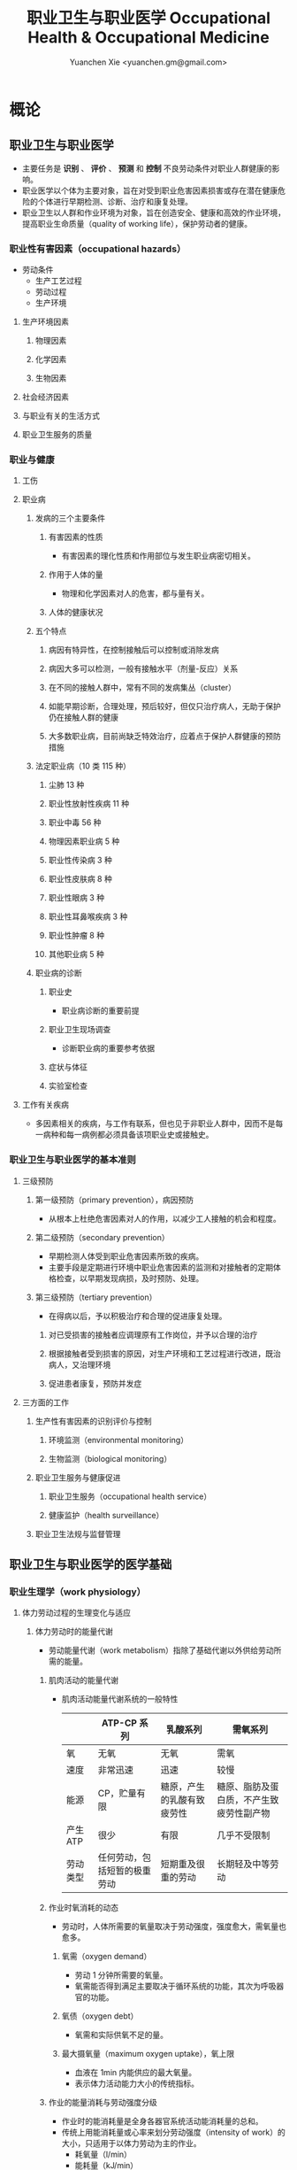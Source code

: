 #+TITLE: 职业卫生与职业医学 Occupational Health & Occupational Medicine
#+AUTHOR: Yuanchen Xie <yuanchen.gm@gmail.com>
#+STARTUP: content
#+STARTUP: indent
* 概论
** 职业卫生与职业医学
- 主要任务是 *识别* 、 *评价* 、 *预测* 和 *控制* 不良劳动条件对职业人群健康的影响。
- 职业医学以个体为主要对象，旨在对受到职业危害因素损害或存在潜在健康危险的个体进行早期检测、诊断、治疗和康复处理。
- 职业卫生以人群和作业环境为对象，旨在创造安全、健康和高效的作业环境，提高职业生命质量（quality of working life），保护劳动者的健康。
*** 职业性有害因素（occupational hazards）
- 劳动条件
  + 生产工艺过程
  + 劳动过程
  + 生产环境
**** 生产环境因素
***** 物理因素
***** 化学因素
***** 生物因素
**** 社会经济因素
**** 与职业有关的生活方式
**** 职业卫生服务的质量
*** 职业与健康
**** 工伤
**** 职业病
***** 发病的三个主要条件
****** 有害因素的性质
- 有害因素的理化性质和作用部位与发生职业病密切相关。
****** 作用于人体的量
- 物理和化学因素对人的危害，都与量有关。
****** 人体的健康状况
***** 五个特点
****** 病因有特异性，在控制接触后可以控制或消除发病
****** 病因大多可以检测，一般有接触水平（剂量-反应）关系
****** 在不同的接触人群中，常有不同的发病集丛（cluster）
****** 如能早期诊断，合理处理，预后较好，但仅只治疗病人，无助于保护仍在接触人群的健康
****** 大多数职业病，目前尚缺乏特效治疗，应着点于保护人群健康的预防措施
***** 法定职业病（10 类 115 种）
****** 尘肺 13 种
****** 职业性放射性疾病 11 种
****** 职业中毒 56 种
****** 物理因素职业病 5 种
****** 职业性传染病 3 种
****** 职业性皮肤病 8 种
****** 职业性眼病 3 种
****** 职业性耳鼻喉疾病 3 种
****** 职业性肿瘤 8 种
****** 其他职业病 5 种
***** 职业病的诊断
****** 职业史
- 职业病诊断的重要前提
****** 职业卫生现场调查
- 诊断职业病的重要参考依据
****** 症状与体征
****** 实验室检查
**** 工作有关疾病
- 多因素相关的疾病，与工作有联系，但也见于非职业人群中，因而不是每一病种和每一病例都必须具备该项职业史或接触史。
*** 职业卫生与职业医学的基本准则
**** 三级预防
***** 第一级预防（primary prevention），病因预防
- 从根本上杜绝危害因素对人的作用，以减少工人接触的机会和程度。
***** 第二级预防（secondary prevention）
- 早期检测人体受到职业危害因素所致的疾病。
- 主要手段是定期进行环境中职业危害因素的监测和对接触者的定期体格检查，以早期发现病损，及时预防、处理。
***** 第三级预防（tertiary prevention）
- 在得病以后，予以积极治疗和合理的促进康复处理。
****** 对已受损害的接触者应调理原有工作岗位，并予以合理的治疗
****** 根据接触者受到损害的原因，对生产环境和工艺过程进行改进，既治病人，又治理环境
****** 促进患者康复，预防并发症
**** 三方面的工作
***** 生产性有害因素的识别评价与控制
****** 环境监测（environmental monitoring）
****** 生物监测（biological monitoring）
***** 职业卫生服务与健康促进
****** 职业卫生服务（occupational health service）
****** 健康监护（health surveillance）
***** 职业卫生法规与监督管理
** 职业卫生与职业医学的医学基础
*** 职业生理学（work physiology）
**** 体力劳动过程的生理变化与适应
***** 体力劳动时的能量代谢
- 劳动能量代谢（work metabolism）指除了基础代谢以外供给劳动所需的能量。
****** 肌肉活动的能量代谢
- 肌肉活动能量代谢系统的一般特性
  |          | ATP-CP 系列                  | 乳酸系列                   | 需氧系列                                 |
  |----------+------------------------------+----------------------------+------------------------------------------|
  | 氧       | 无氧                         | 无氧                       | 需氧                                     |
  | 速度     | 非常迅速                     | 迅速                       | 较慢                                     |
  | 能源     | CP，贮量有限                 | 糖原，产生的乳酸有致疲劳性 | 糖原、脂肪及蛋白质，不产生致疲劳性副产物 |
  | 产生 ATP | 很少                         | 有限                       | 几乎不受限制                             |
  | 劳动类型 | 任何劳动，包括短暂的极重劳动 | 短期重及很重的劳动         | 长期轻及中等劳动                         |
****** 作业时氧消耗的动态
- 劳动时，人体所需要的氧量取决于劳动强度，强度愈大，需氧量也愈多。
******* 氧需（oxygen demand）
- 劳动 1 分钟所需要的氧量。
- 氧需能否得到满足主要取决于循环系统的功能，其次为呼吸器官的功能。
******* 氧债（oxygen debt）
- 氧需和实际供氧不足的量。
******* 最大摄氧量（maximum oxygen uptake），氧上限
- 血液在 1min 内能供应的最大氧量。
- 表示体力活动能力大小的传统指标。
****** 作业的能量消耗与劳动强度分级
- 作业时的能消耗量是全身各器官系统活动能消耗量的总和。
- 传统上用能消耗量或心率来划分劳动强度（intensity of work）的大小，只适用于以体力劳动为主的作业。
  - 耗氧量（l/min）
  - 能耗量（kJ/min）
  - 心率（beats/min）
  - 直肠温度（℃）
  - 排汗率（ml/h）
******* 中等强度作业
- 氧需不超过氧上限，即在稳定状态下进行的作业。
******* 大强度作业
- 氧需超过了氧上限，即在氧债大量蓄积的条件下进行的作业。
******* 极大强度作业
- 完全在无氧条件下进行的作业，此时的氧债几乎等于氧需。
***** 体力劳动时机体的调节与适应
- 劳动过程中，机体通过神经-体液的调节来实现能量供应和各器官系统之间的协调，以适应生产劳动的需要。
****** 神经系统
- 主观能动性（subjective activity）
- 共济联系（coordination）
- 动力定型（dynamic stereotype）虽是可变的，但要破坏已建立起来的定型，特别是要用新的操作活动来代替已建立的动力定型时，
  对皮层细胞是一种很大的负担。
  - 大强度作业能降低皮层的兴奋性并加深抑制过程；长期脱离某项作业，可使该项动力定型消退而致反应迟钝。
****** 心血管系统
******* 心率
******* 血压
******* 血液再分配
******* 血液成分
****** 呼吸系统
****** 排泄系统
******* 肾脏
******* 汗腺
****** 体温
**** 脑力劳动过程的生理变化与适应
***** 脑力劳动的内容与生理特点
- 脑组织对缺氧、缺血非常敏感，但总摄氧量增高却并不能使脑力劳动效率提高。
***** 脑力劳动的职业卫生要求
**** 劳动负荷的评价
- 目的并不是消除负荷，而是把它维持在一个适宜的水平，也称可接受水平（acceptable level）或者负荷的安全限值。
***** 劳动和作业类型的划分
****** 劳动类型
- 所有要求生产力的活动可归纳为能量性劳动，要求处理信息的劳动则为信息性劳动。
- 这两类劳动之间并不存在明确的界限。
| 劳动形式               | 肌力式劳动                   | 感觉运动式劳动   | 反应式劳动                   | 综合式劳动                               | 创造式劳动                   |
| 劳动任务的特点         | 付出体力，机械作功意义       | 手和臂精确地活动 | 吸收和加工信息，有时做出反应 | 吸收和加工信息，转换为另种信息并交付出去 | 产生信息并在一定时候交付出去 |
| 劳动任务累及的主要器官 | 肌肉、肌腱、骨骼、循环、呼吸 | 肌肉、肌腱、器官 | 感官（肌肉）                 | 感官、脑力                               | 脑力                         |
| 举例                   | 搬运、铲砂子                 | 流水线装配、驾驶 | 警卫、监控                   | 编程序、语言翻译                         | 发明、解决问题               |
****** 作业类型
******* 静力作业（static work），静态作业
- 依靠肌肉等长性收缩（isometric contraction）来维持体位，使躯体和四肢关节保持不动所进行的作业。
- 能够维持的时间取决于肌肉收缩力占最大随意收缩力的百分比。
- 能量消耗水平不高，但却很容易疲劳。
******* 动力作业（dynamic work），动态作业
- 在保持肌张力不变——等张性收缩（isotonic contraction）的情况下，经肌肉交替收缩和舒张，使关节活动来进行的作业。
******** 重动力作业
******** 反复性作业
******** 高抬举作业
***** 劳动负荷评价
****** 基本概念
******* 劳动系统（work system）
******* 负荷与应激（stress and strain）
******* 人的特性（human characteristics）
******* 适宜水平
****** 方法与指标
******* 客观方法
******** 体力劳动
******** 脑力劳动
******* 主观方法
******** 体力劳动
******** 脑力劳动
******* 观察方法
- 介于客观和主观方法之间的是观察方法（observation method），既不像客观方法那样需仪器检测、花费高，也不像主观方法那样带有主观性、效率低。
***** 作业能力（work capacity）
- 劳动者在从事某项劳动的过程中，完成该项工作的能力。
- 主要内容是如何尽可能地在较长时间内维持较高的作业能力又不致损害劳动者的健康。
****** 劳动过程中作业能力的变化
******* 体力劳动作业能力的动态变化
******** 工作入门期（introduction period）
******** 稳定期（steady period）
******** 疲劳期（fatigue period）
******** 终末激发期（terminal motivation）
******* 脑力劳动作业能力的变动
- 存在着极大的个体差异。
****** 作业能力的主要影响因素及其改善措施
******* 社会因素和心理因素
******** 社会因素
******** 心理因素
******* 个体因素
******* 环境因素
******* 工作条件和性质
******** 生产设备和工具
******** 劳动强度和劳动时间
- 体力劳动能消耗量的最高水平以不超过劳动者最大能耗量的 1/3 为宜。
******** 劳动组织与劳动制度
******* 疲劳和休息
******** 疲劳（fatigue）
- 目前认为是体力和脑力功效（functional efficiency）暂时的减弱，取决于工作负荷的强度和持续时间，经适当休息又可恢复。
******** 休息
- 一般指工间休息（break）。
- 时间短次数多的休息既可降低应激程度，预防疲劳发生，又可提高作业能力，工效学设计体力和脑力劳动的作息制度均应遵循这样一个总的原则。
******* 锻炼和练习
******** 锻炼（training）
- 是通过反复使用而改善劳动者先天固有的能力。
******** 练习（exercise）
- 是通过重复来改善那些后天学得的技能。
*** 职业心理学（work psychology）
- 是研究职业群体中人与人、人与群体之间的心理互动关系。
**** 与职业有关的心理因素
***** 作业方式
****** 单调作业（monotonous work）
- 操作活动较为简单、刻板，并需不断地重复。
- 信息量极其有限的自动化或半自动化生产控制台。
****** 夜班作业（night work）
- 是轮班劳动（shift work）中对劳动者身心影响最大的作业。
***** 职业接触
****** 物理因素接触
******* 噪声
******* 高温
****** 生产性毒物接触
****** 生产性粉尘接触
***** 脑力作业
**** 职业紧张（occupational stress）
- 是指在某种职业条件下，客观需求与个人适应能力之间的失衡所带来的生理与心理压力；
  是个体对内外因素（或需求）刺激的一种反应，当需求和反应失衡时，就会产生明显可感觉到的后果（如功能变化）。
***** 职业紧张模式
***** 劳动过程中的紧张源
****** 个体特征
****** 应对能力
****** 职业因素
***** 职业紧张反应的表现
***** 职业紧张的控制和干预
**** 心身疾病（psychosomatic diseases），心理生理障碍（psychosomatic disorders）
***** 支气管哮喘
***** 消化性溃疡
***** 原发性高血压
***** 癌症
***** 甲状腺功能亢进
*** 职业病理学
*** 人类工效学（ergonomics）
** 职业卫生与职业医学的研究方法
*** 职业流行病学（occupational epidemiology）
*** 职业毒理学（occupational toxicology）
*** 职业工效学
- 以人为中心，研究人、机器和设备环境之间的相互关系，旨在实现人在工作中的健康、安全、舒适，同时提高工作效率。
**** 工作过程的生物力学（biomechanics）
**** 人体测量学（anthropometry）及其应用
***** 人体测量内容
****** 静态测量，静态人体尺寸测量（static measurement of dimensions）
****** 动态测量，动态人体尺寸测量（dynamic measurement of dimensions），功能人体尺寸测量（functional measurement of dimensions）
***** 人体测量方法
***** 测量仪器
***** 人体尺寸的应用
****** 适合于 90%的人
- 适合第 5 百分位数至第 95 百分位数的人。
****** 单限值设计
****** 一般设计
- 以第 50 百分位数的值作为设计依据。
***** 影响因素
**** 机器和工作环境
***** 机器和工具
- 生产劳动过程中，人和机器组成一个统一的整体，共同完成生产任务，称作人机系统（man-machine system）。
****** 显示器
****** 控制器
****** 工具
***** 工作环境
**** 劳动组织
***** 减少负重及用力
***** 改善人机界面
***** 人员的选择与培训
***** 轮班工作
***** 工间休息
***** 其他
* 职业性有害因素与健康损害
** 生产性毒物与职业中毒
*** 概述
- 生产性毒物（industrial toxicant），生产过程中产生的，存在于工作环境中空气中的毒物。
- 职业中毒（occupational poisoning），劳动者在生产劳动过程中由于接触生产性毒物而引起的中毒。
**** 生产性毒物的来源与存在形态
***** 固态
***** 液态
***** 气态
****** 蒸气
***** 气溶胶（aerosol）
****** 雾
- 液体微滴。
****** 烟
- 直径小于 0.1μm 的固体微粒。
****** 粉尘
- 直径为 0.1~10μm 的固体微粒。
**** 生产性毒物的接触机会
**** 生产性毒物进入人体的机会
***** 呼吸道
- 直接进入大循环并分布于全身，故其毒作用发生较快。
  + 主要与毒物在空气中的浓度或分压有关。
  + 与毒物的分子量及其血/气分配系数（blood/air partition coefficient）有关。
***** 皮肤
- 经皮易吸收的毒物往往是脂、水两溶性物质。
***** 消化道
**** 毒物的体内过程
***** 分布
- 取决于其进入细胞的能力及与组织的结合力。
***** 生物转化
- 氧化、还原、水解和结合（或合成）四类反应。
***** 排出
***** 蓄积（accumulation）
- 进入机体的毒物或其代谢产物在接触间隔期内，不能完全排出而逐渐在体内积累的现象。
- 蓄积作用是引起慢性中毒的物质基础。
**** 影响毒物对机体毒作用的因素
***** 毒物的化学结构
***** 剂量、浓度和接触时间
- 不论毒物的毒性大小如何，都必须在体内达到一定量才会引起中毒。
***** 联合作用
- 独立、相加、协同和拮抗作用。
***** 个体易感性
**** 职业中毒的临床
***** 临床类型
****** 急性中毒（acute poisoning）
- 毒物一次或短时间内大量进入人体而引起的中毒。
****** 慢性中毒（chronic poisoning）
- 毒物少量长期进入人体而引起的中毒。
****** 亚急性中毒（subacute poisoning）
****** 迟发性中毒（delayed poisoning）
- 脱离接触毒物一定时间后，才呈现中毒临床病变。
***** 临床表现
****** 神经系统
****** 呼吸系统
- 毒物进入机体的主要途径，最容易遭受气体毒物的损害。
****** 血液系统
****** 消化系统
****** 泌尿系统
- 毒物最主要的排泄器官，也是许多化学物质的贮存器官之一。
****** 循环系统
****** 生殖系统
****** 皮肤
****** 其他
***** 职业中毒的诊断
***** 急救和治疗原则
****** 急性职业中毒
******* 现场急救
- 立即使患者脱离中毒环境，将其移至上风向或空气新鲜的场所，注意保持呼吸道通畅。
******* 阻止毒物继续吸收
******* 解毒和排毒
******* 对症治疗
****** 慢性职业中毒
**** 生产性毒物危害的控制原则
***** 根除毒物
***** 降低毒物浓度
****** 技术革新
****** 通风排毒
***** 工艺、建筑布局
***** 个体防护
***** 职业卫生服务
***** 安全卫生管理
*** 金属与类金属
**** 铅（lead, Pb）
***** 理化特性
- 灰白色重金属。加热有大量铅蒸气逸出，在空气中氧化成氧化亚铅，并凝集为铅烟。
***** 接触机会
****** 铅矿开采及冶炼
****** 熔铅作业
****** 铅化合物
***** 毒理
- 呼吸道是主要吸入途径，其次是消化道。
- 四乙基铅可通过皮肤和黏膜吸收。
- 进入血液的铅 90%与红细胞结合，其余在血浆中。
- 铅抑制δ-氨基-γ-酮戊酸脱水酶（ALAD）和血红素合成酶。
***** 临床表现
****** 神经系统
- 周围神经病
****** 消化系统
- 腹绞痛
****** 血液及造血系统
- 低色素正常细胞型贫血
****** 其他
- 铅线（Burton's blue line），齿龈与牙齿交界边缘上可出现由硫化铅颗粒沉淀形成的暗蓝色线。
***** 诊断
- 《职业性慢性铅中毒诊断标准》（GBZ37-2002）
***** 处理原则
- 驱铅疗法，首选依地酸二钠钙（CaNa_2-EDTA）。
***** 预防
****** 降低铅浓度
- 车间空气中铅的最高容许浓度为：铅烟 0.03mg/m^3；铅尘 0.05mg/m^3。
****** 加强个人防护和卫生操作制度
**** 汞（mercury, Hg），水银
***** 理化特性
- 常温下即能蒸发，流散或溅落后即形成小汞珠，增加蒸发表面积并成为作业场所的二次污染源。
***** 接触机会
***** 毒理
- 汞蒸气具有脂溶性。
- 最初集中在肝，随后转移至肾脏。在体内可诱发生成金属硫蛋白（metallothionein）。
  汞可通过血脑屏障进入脑组织，也易通过胎盘进入胎儿体内。
- 主要经肾脏随尿排出。
- Hg^2+与蛋白质的巯基（-SH）具有特殊亲和力。
***** 临床表现
****** 急性中毒
****** 慢性中毒
******* 易兴奋症
- 慢性汞中毒特有的精神症状和性格改变。
******* 震颤
- 特点为意向性。
  开始于动作时，在动作过程中加重，动作完成后停止。被别人注意、紧张或愈加以控制时，震颤程度常更明显加重。
******* 口腔炎
***** 诊断
- 《职业性汞中毒诊断标准》（GBZ89-2002）
***** 处理原则
- 驱汞治疗主要应用巯基络合剂，常用二巯基丙磺酸钠（Na-DMPS）和二巯基丁二酸钠。
- 口服汞盐患者不应洗胃，需尽快服蛋清、牛奶或豆浆等，以使汞与蛋白质结合，保护被腐蚀的胃壁。
***** 预防
****** 改革工艺及生产设备
****** 加强个人防护
****** 职业禁忌证
**** 砷（arsenic, As）
***** 理化特性
***** 接触机会
- 蒸气逸散在空气中，形成氧化砷。
- 氢和砷同时存在的条件下，可产生砷化氢。
***** 毒理
- 职业性中毒主要由呼吸道吸入所致。
- 砷化合物主要与血红蛋白结合，随血液分布到全身各组织和器官。
- 五价砷和砷化氢在体内转变为三价砷。
- 砷可通过胎盘屏障。
- 砷是亲硫元素，三价砷极易与巯基（-SH）结合，甲基化三价砷毒性最强，这是砷中毒重要毒性机制。
- 砷的甲基化是增毒过程。
- 砷化氢是强烈溶血性毒物。
***** 临床表现
****** 急性中毒
- 砷化氢急性中毒，急性溶血，腹痛、黄疸和少尿三联征是典型表现。
****** 慢性中毒                                             :职业性肿瘤:
- 皮肤黏膜病变和多发性神经炎。
- 砷是确认的人类致癌物。
***** 诊断
***** 处理原则
****** 急性中毒
- 首选二巯基丙磺酸钠。
- 二巯基丙醇对砷化氢中毒无效。
****** 慢性中毒
***** 预防
**** 镉（cadmium, Cd）
***** 理化性质
- 微带蓝色的银白色金属，易溶于硝酸。
***** 接触机会
- 镉及其化合物主要用于电镀。
***** 毒理
- 血浆中的镉主要与血浆蛋白结合。
- 主要蓄积于肾脏和肝脏。
- 急性吸入毒性比经口摄入毒性大数十倍。
***** 临床表现
****** 急性中毒
****** 慢性中毒
- 低浓度长期接触最常见的是肾损害。可发展成 Fanconi 综合征。
- 因饮食而致镉摄入量增加后可致骨痛病，「痛痛病事件」。
***** 诊断
***** 处理原则
- 可用 EDTA 等络合剂治疗。
- 禁用二巯基丙醇。
***** 预防
**** 其他金属与类金属
***** 锰（manganese, Mn）
***** 铍（beryllium, Be）
***** 铬（chromium, Cr）
***** 镍（nickel, Ni）
***** 锌（zinc, Zn）
***** 铊（thallium, Tl）
***** 锡（stannum, Sn）
***** 锑（stibium, Sb）
***** 磷（phosphorus, P）
***** 硒（selenium, Se）
***** 硼（boron, B）
*** 刺激性气体（irritative gases）
**** 概述
***** 概念
- 刺激性气体是指对眼、呼吸道黏膜和皮肤具有刺激作用，引起机体以急性炎症、肺水肿为主要病理改变的一类气态物质。
- 此类气态物质多具有腐蚀性，常因发生跑、冒、滴、漏后污染作业环境。
***** 分类
***** 毒理
***** 毒作用表现
****** 急性刺激作用
****** 中毒性肺水肿（toxic pulmonary edema）
- 吸入高浓度刺激性气体后所引起的肺泡内及肺间质过量的体液潴留为特征的病理过程。
  最终可导致急性呼吸功能衰竭，是刺激性气体所致的最严重的危害和职业病常见的急症之一。
******* 发病机制
******** 肺泡壁通透性增加
******** 肺毛细血管壁通透性增加
******** 肺毛细血管渗出增加
******** 肺淋巴循环受阻
******* 临床过程四期
******** 刺激期
- 气管-支气管黏膜的急性炎症。
******** 潜伏期
- 自觉症状减轻或消失，病情相对稳定，但肺部的潜在病理变化仍在继续发展。
******** 肺水肿期
- 突然出现加重的呼吸困难，剧烈咳嗽、咳大量粉红色泡沫样痰。两肺满布湿性啰音。
******** 恢复期
****** 急性呼吸窘迫综合征（acute respiratory distress syndrome, ARDS）
- 刺激性气体心源性以外的各种肺内外致病因素所导致的急性、进行性呼吸窘迫、缺氧性呼吸衰竭。
******* 原发疾病症状
******* 潜伏期
******* 呼吸困难、呼吸频数加快，发绀
******* 呼吸窘迫加重，出现意识障碍
****** 慢性影响
***** 诊断
- GBZ73-2002
***** 防治原则
****** 预防与控制措施
- 杜绝意外事故发生应是预防工作的重点。
******* 操作预防与控制
******** 卫生技术措施
- 防止工艺流程的跑、冒、滴、漏。
******** 个人防护措施
- 选用有针对性的耐腐蚀防护用品。
******* 管理预防和控制
****** 处理原则
******* 现场处理
- 患者迅速移至通风良好的地方。
******* 治疗原则
******** 刺激性气道和肺部炎症
******** 中毒性肺水肿与 ARDS
********* 迅速纠正缺氧，合理氧疗
********* 降低肺毛细血管通透性，改善微循环
********* 保持呼吸道通畅，改善和维持通气功能
******** 积极预防与治疗并发症
******* 其他处理
**** 氯气（chlorine, Cl_2）
***** 理化特性
- 黄绿色、具有异臭和强烈刺激性的气体。
- 遇水可生成次氯酸和盐酸。
- 在高热条件下与一氧化碳作用，生成毒性更大的光气。
***** 接触机会
***** 毒理
- 低浓度（如 1.5~90mg/m^3）时仅侵犯眼和上呼吸道。
- 高浓度氯气（如 3000mg/m^3）还可引起迷走神经反射性心跳骤停或喉痉挛，出现电击样死亡。
***** 临床表现
****** 急性中毒
******* 刺激反应
- 一过性眼和上呼吸道黏膜刺激症状。
******* 轻度中毒
******* 中度中毒
******* 重度中毒
- ARDS
****** 慢性作用
***** 诊断
***** 处理原则
****** 治疗原则
****** 其他处理（GBZ65-2002）
***** 预防
**** 氮氧化物（nitrogen oxides, NO_x），硝烟
- 是氮和氧化合物的总称。
  + 氧化亚氮（N_2O），笑气
  + 氧化氮（NO）
  + 二氧化氮（NO_2）
  + 三氧化二氮（N_2O_3）
  + 四氧化二氮（N_2O_4）
  + 五氧化二氮（N_2O_5）
- 除 NO_2 外，其他氮氧化物均不稳定。
***** 接触机会
***** 毒理
- 主要取决于作业环境中 NO 和 NO_2 的存在。
  NO 不是刺激性气体，但极易氧化为 NO_2 而具有刺激作用。
- 氮氧化物较难溶于水，故对眼和上呼吸道黏膜刺激作用亦小，主要进入呼吸道深部。
***** 临床表现
****** 观察对象
****** 轻度中毒
****** 中度中毒
****** 重度中毒
- 具有下列临床表现之一者可诊断为重度中毒。
******* 肺水肿
******* 并发昏迷、窒息、急性呼吸窘迫综合征（ARDS）
****** 迟发性阻塞性毛细支气管炎
***** 诊断
- 诊断及分级标准依据 GBZ15-2002
***** 处理原则
****** 治疗原则
****** 其他处理
- GBZ15-2002
- 如需劳动能力鉴定，按 GBT16180 处理。
***** 预防
**** 氨（ammonia, NH_3）
***** 理化特性
***** 接触机会
***** 毒理
- 通过神经反射作用引起心跳和呼吸骤停。
***** 临床表现
***** 诊断原则及分级标准
- GBZ14-2002
***** 处理原则
***** 预防
**** 光气（phosgene, COCl_2），碳酰氯
**** 氟化氢（hydrogen ifluorde, HF）
*** 窒息性气体（asphyxiating gases）
**** 概述
***** 概念
- 指被机体吸入后，可使氧（oxygen, O_2）的供给、摄取、运输和利用发生障碍，使全身组织细胞得不到或不能利用氧，
  而导致组织细胞缺氧窒息的有害气体的总称。
***** 分类
****** 单纯窒息性气体
- 本身无毒，或毒性很低，或为惰性气体，但由于它们的高浓度存在对空气中氧产生取代、排挤作用，致使空气氧含量减少，
  肺泡气氧分压降低，动脉血氧分压和血红蛋白（Hb）氧饱和度下降，导致机体组织缺氧窒息的气体。
****** 化学窒息性气体
- 不妨碍氧进入肺部，但吸入后，可对血液或组织产生特殊化学作用，使血液对氧的运送、释放或组织利用氧的机制发生障碍，
  引起组织细胞缺氧窒息的气体。
******* 血液窒息性气体
- 阻止 Hb 与氧结合，或妨碍 Hb 向组织释放氧，影响血液对氧的运输功能，造成组织供氧障碍而窒息。
******* 细胞窒息性气体
- 抑制细胞内呼吸酶，使细胞对氧的摄取和利用机制障碍，生物氧化不能进行，发生所谓的细胞「内窒息」。
***** 毒理
****** 毒作用机制
****** 毒作用特点
- 脑对缺氧极为敏感。
***** 临床表现
***** 治疗
***** 预防原则
**** 一氧化碳（carbon monoxide, CO），煤气
***** 理化性质
***** 接触机会
- 急性一氧化碳中毒（acute carbon monoxide poisoning, ACMP），煤气中毒，我国最常见、发病和死亡人数最多的急性职业中毒，
  也是常见的生活性中毒之一。
***** 毒理
****** 吸收与排泄
****** 毒性
- CO 可透过胎盘屏障对胎儿产生毒性。
****** 毒作用机理
- CO 经呼吸道吸收迅速，形成 HbCO。
- CO 与 Hb 的亲和力比 O_2 大 300 倍；HbCO 不仅无携氧功能，还影响 HbO_2 的解离，阻碍氧的释放，导致组织缺氧。
  CO 与 Hb 的结合具有可逆性，高压氧疗可加速 HbCO 解离。
****** 毒作用影响因素
***** 病理改变
***** 临床表现
****** 急性中毒
******* 轻度中毒
- 脑缺氧反应。
******* 中度中毒
- 面色潮红、口唇、指甲、皮肤黏膜呈樱桃红色。
******* 重度中毒
- 深度昏迷或去大脑皮层状态。
******* 其他系统损害
****** 急性一氧化碳中毒迟发脑病
****** 后遗症
****** 慢性影响
***** 实验室检查
***** 诊断
- GBZ23-2002
***** 处理原则
****** 急性一氧化碳中毒
- 尽早给予高压氧治疗。
****** 迟发脑病的治疗
- 目前尚无特效药物。
***** 预防措施
**** 硫化氢（hydrogen sulfide, H_2S）
***** 理化特性
- 强烈腐败臭鸡蛋样气味的气体。
***** 接触机会
***** 毒理
****** 吸收与排泄
- 入血后可与 Hb 结合为硫血红蛋白，一部分以游离的 H_2S 形式经肺排出，一部分被氧化为无毒的硫酸盐和硫代硫酸盐，随尿排出，无蓄积作用。
****** 毒性
- H_2S 为剧毒气体，900mg/m^3 以上，可直接抑制呼吸中枢，发生呼吸和心跳骤停，以致「电击型」死亡。
****** 毒作用机制
- 可抑制细胞呼吸酶的活性。
  造成组织细胞缺氧，导致「内窒息」。
***** 临床表现
***** 诊断
- GBZ31-2002
***** 处理原则
- 尚无特效解毒剂。
***** 预防措施
**** 氰化氢（hydrogen cyanide, HCN）
***** 理化特性
- 有苦杏仁特殊气味，在空气中可燃烧。
***** 接触机会
***** 毒理
- 主要经呼吸道吸入。
- 抑制酶的活性，使细胞色素失去传递电子的能力，阻断呼吸链，使组织不能摄取和利用氧，造成「细胞内窒息」。
- 血液为氧所饱和，但不能被组织利用。静脉血呈动脉血的鲜红色。
- 吸入 300mg/m^3 可无任何先兆突然昏倒，发生「电击型」死亡。
***** 临床表现
****** 前驱期
- 呼出气体中有苦杏仁味。
****** 呼吸困难期
- 皮肤黏膜呈樱桃红色。极度呼吸困难和节律失调，其频率随中毒深度而变化。
****** 痉挛期
- 患者意识丧失，出现强直性和阵发性抽搐，甚至角弓反张。
****** 麻痹期
***** 诊断
***** 处理原则
****** 解毒剂的应用
- 应用适量的高铁血红蛋白生成剂使体内形成一定量的高铁血红蛋白。
- 再迅速给予供硫剂硫代硫酸钠。
******* 「亚硝酸钠—硫代硫酸钠」疗法
******* 4-二甲基氨基苯酚（4-DMAP）的应用
****** 氧疗
****** 对症支持治疗
***** 预防措施
**** 甲烷（methane, CH_4），沼气
**** 局限空间（Confined Spaces）
*** 有机溶剂
**** 概述
***** 理化特性与毒作用特点
****** 挥发性、可溶性和易燃性
- 接触途径以吸入为主。脂溶性是有机溶剂的主要特性。
****** 化学结构
****** 吸收与分布
- 摄入后分布于富含脂肪的组织，包括神经系统、肝脏等；大多数可通过胎盘，亦可经母乳排出。
****** 生物转化与排出
***** 有机溶剂对健康影响
**** 苯及苯系物
***** 苯（benzene, C_6H_6）
****** 理化特性
- 常温下为带特殊芳香味的无色液体。
****** 接触机会
****** 毒理
******* 吸收、分布和代谢
- 苯在生产环境中以蒸气形式由呼吸道进入人体。
******* 毒作用机制
- 骨髓毒性和致白血病作用。
****** 毒作用表现
******* 急性中毒
- 中枢神经系统的麻醉作用。
******* 慢性中毒
******** 神经系统
******** 造血系统                                         :职业性肿瘤:
- 慢性苯中毒主要损害造血系统。
- 最早和最常见的血象异常表现是持续性白细胞计数减少，主要是中性粒细胞减少。淋巴细胞相对值可增加到 40%左右。
- 国际癌症研究中心（IARC）已确认苯为人类致癌物。
******** 其他
- 皮肤可脱脂。苯接触女工月经血量增多。
****** 诊断
- GBZ68-2002
****** 处理原则
******* 急性中毒
- 可用葡萄糖醛酸，忌用肾上腺素。
******* 慢性中毒
- 工人一经确定诊断，即应调离接触苯及其他有毒物质的工作。
******* 观察对象
- 调离苯作业岗位。
****** 预防
- 国家卫生标准：6mg/m^3，TWA；10mg/m^3，PC-STEL
***** 甲苯（toluene, C_6H_5CH_3）、二甲苯（xylene, C_6H_4(CH_3)_2）
****** 理化特性
- 均为无色透明，带芳香气味、易挥发的液体。
****** 接触机会
****** 吸收、分布与代谢
- 纯甲苯、二甲苯对血液系统的影响不明显。
****** 毒作用表现
******* 急性中毒
- 中枢神经系统功能障碍和皮肤黏膜刺激症状。
******* 慢性中毒
- 慢性皮炎、皮肤皲裂等。
****** 诊断
- GBZ16-2002
****** 处理原则
****** 预防
- 国家卫生标准（二者均为）：50mg/m^3，TWA；100mg/m^3，PC-STEL
****** 职业禁忌证
***** 二氯乙烷（dichloroethane, C_2H_4Cl_2）
***** 正己烷（n-hexane, CH_3(CH_2)CH_3）
***** 二硫化碳（carbon disulfide, CS_2）
*** 苯的氨基和硝基化合物
**** 概述
- 苯或其同系物苯环上的氢原子被一个或几个氨基（-HN_2）或硝基（-NO_2）取代后，即形成芳香族氨基或硝基化合物。
***** 理化性质
- 沸点高、挥发性低，常温下呈固体或液体状态。
***** 接触机会
***** 毒理
- 可经呼吸道和完整皮肤吸收。经皮肤吸收途径更为重要。
- 大部分代谢产物经肾脏随尿排出。
****** 血液损害
******* 高铁血红蛋白（MetHb）形成
- 超过了生理还原能力，发生高铁血红蛋白血症，出现化学性发绀。蓝灰色。
******* 硫血红蛋白形成
******* 溶血作用
******* 形成变性珠蛋白小体，赫恩氏小体（Heinz body）
******* 贫血
****** 肝肾损害
- 可直接损害肝细胞；可直接作用于肾脏，引起肾实质性损害。
****** 神经系统损害
****** 皮肤损害和致敏作用
****** 晶体损害
****** 致癌作用
- 职业性膀胱癌。
***** 诊断
***** 中毒的处理
- 高铁血红蛋白血症
- 亚甲蓝（methylene blue, 美蓝）作为还原剂可促进 MetHb 还原，大剂量（10mg/kg）促进 MetHb 形成。
***** 中毒的预防和控制
**** 苯胺（aniline）
***** 理化性质
- 久置可变为棕色。
***** 接触机会
***** 毒理
- 经皮吸收容易被忽视。液体及其蒸气都可经皮吸收。
***** 临床表现
****** 急性中毒
- 发绀色调呈蓝灰色，成为化学性发绀。
****** 慢性中毒
***** 诊断
- GBZ30-2002
***** 防治原则
**** 三硝基甲苯
- TNT，2,4,6-三硝基甲苯
***** 理化性质
- 极难溶于水。
***** 接触机会
***** 毒理
- 尿 4-A（4-氨基-2,6-二硝基甲苯）和原形 TNT 含量可作为职业接触的生物监测指标。
***** 临床表现
****** 急性中毒
- 上腹部及右季肋部痛。
****** 慢性中毒
******* 肝损害
******* 晶体损害
- 中毒性白内障是常见而且具有特征性的体征。
******* 血液改变
******* 皮肤改变
******* 生殖功能影响
******* 其他
***** 诊断
- GBZ30-2002
***** 防治原则
*** 高分子化合物（micro-molecular compound）
- 分子量高达几千至几百万，化学组成简单，由一种或几种单体（monomer），经聚合或缩聚而成的化合物，又称聚合物（polymer）。
**** 氯乙烯（vinyl chloride, VC）
***** 理化特性
- H_2C=CHCl
- 热解时有光气、氯化氢、一氧化碳等释出。
***** 接触机会
- 氯乙烯主要用作生产聚氯乙烯的单体。
***** 毒理
- 主要通过呼吸道吸入其蒸汽而进入人体。
***** 临床表现
****** 急性中毒
- 检修设备或意外事故大量吸入，多见于清釜过程和泄漏事故。
****** 慢性中毒
- 多系统不同程度的影响。
******* 神经系统
******* 消化系统
******* 肢端溶骨症（acroosteolysis, AOL）
- 雷诺综合征
  - X 线常见一指或多指末节指骨粗隆边缘呈半月状缺损。
******* 血液系统
******* 皮肤
******* 肿瘤                                               :职业性肿瘤:
- 肝血管肉瘤（hepatic angiosarcoma）
******* 生殖系统
******* 其他
***** 诊断
- GBZ90-2002
***** 处理原则
***** 预防
**** 丙烯腈（acrylonitrile, AN）
***** 理化特性
- H_2C=CHCN
- 易挥发性液体，具有特殊的苦杏仁气味。
***** 接触机会
***** 毒理
- 属高毒类。
***** 临床表现
- 初次接触有警戒作用。尿中 SCN- 明显增高。
***** 诊断
- GBZ13-2002
***** 处理原则
***** 预防
**** 含氟塑料
***** 理化特性
***** 接触机会
***** 毒理
- 裂解气、残液气及聚合物的热裂解产物具有一定毒性。
- 分子中含氟原子数目越多，毒性就越大。
- 主要靶器官是肺。
- 以八氟异丁烯毒性最大。
***** 临床表现
- 氟聚合物烟尘热（fluoropolymer fume fever）
- 病程经过与金属烟雾热样症状相似。
***** 诊断
- GBZ66-2002
***** 处理原则
***** 预防
**** 二异氰酸甲苯酯（toluene diisocyanate, TDI）
***** 理化特性
- CH_3C_6(NCO)_2
***** 接触机会
***** 毒理
- 呼吸道吸入是职业中毒的主要途径。
***** 临床表现
****** 急性中毒
- 眼及呼吸道黏膜刺激症状。
****** 支气管哮喘
- 典型过敏性支气管哮喘。
****** 皮肤病变
- 原发刺激作用和致敏作用。
***** 诊断
- 职业性哮喘诊断标准：GBZ57-2002
***** 处理原则
***** 预防
*** 农药（pesticides）中毒
**** 有机磷酸酯类农药（organophosphorus pesticides）
***** 理化特性
- 工业品为淡黄色或棕色油状液体，多有类似大蒜或韭菜的特殊臭味。
- 敌百虫在碱性条件下可变成敌敌畏。
***** 毒理
- 皮肤吸收是职业中毒的主要途径。
- 可通过血脑屏障进入脑组织，还能通过胎盘屏障到达胎儿体内。
- 一般氧化产物毒性增强，水解产物毒性降低。
- 主要机制是抑制胆碱酯酶（cholinesterase, ChE）的活性，使之失去分解乙酰胆碱（acetylcholine, Ach）的能力。
***** 临床表现
****** 毒蕈碱样症状
******* 腺体分泌亢进
******* 平滑肌痉挛
******* 瞳孔缩小
******* 心血管抑制
****** 烟碱样作用
****** 中枢神经系统症状
****** 其他症状
***** 诊断
- GBZ8-2002
***** 处理原则
****** 急性中毒
******* 清除毒物
******* 特效解毒药
- 阿托品
- 胆碱酯酶复能剂
******* 对症治疗
******* 劳动能力鉴定
****** 慢性中毒
- 不用阿托品。
***** 预防原则
- 注意检查全血胆碱酯酶活性。
**** 拟除虫菊酯类农药（pyrethroids）
**** 氨基甲酸酯类农药（carbamates）
- 抑制体内的乙酰胆碱酯酶。
**** 百草枯（paraquat）
** 生产性粉尘与尘肺
*** 概述
- 生产性粉尘是指在生产活动中能够较长时间漂浮于生产环境中的固体微粒。
- 尘肺病（pneumoconiosis）是由于在职业活动中长期吸入生产性粉尘而引起的以肺组织弥漫性纤维化为主的全身性疾病。
**** 生产性粉尘的来源与分类
***** 来源
***** 分类
****** 无机粉尘（inorganic dust）
****** 有机粉尘（organic dust）
****** 混合性粉尘（mixed dust）
**** 生产性粉尘的理化特性及其卫生学意义
***** 粉尘的化学成分、浓度和接触时间
- 粉尘的化学成分和浓度是直接决定其对人体危害性质和严重程度的重要因素。
***** 粉尘的分散度（distribution of particulate size）
- 使用粉尘颗粒大小的组成描述某一生产过程中物质被粉碎的程度，以粉尘粒径大小（μm）的数量或质量组成百分比来表示。
  - 前者称为粒子分散度，粒径较小的颗粒越多，分散度越高；
  - 后者称为质量分散度，粒径较小的颗粒占总质量百分比越大，质量分散度越高。
  - 分散度越高，比表面积越大，越易参与理化反应。
- 空气动力学直径（aerodynamic equivalent diameter, AED）是指某一种类的粉尘粒子，不论其形状、大小和密度如何，
  如果它在空气中的沉降速度与一种密度为 1 的球形粒子的速度一样时，则这种球形粒子的直径即为该种粉尘粒子的空气动力学直径。
  - AED 小于 15μm 的粒子可进入呼吸道，称为可吸入性粉尘（inhalable dust），
  - 10~15μm 的粒子主要沉积在上呼吸道，5μm 以下的粒子可到达呼吸道深部和肺泡区，称之为呼吸性粉尘（respirable dust）。
***** 粉尘的硬度
***** 粉尘的溶解度
- 有毒粉尘，溶解度越高，对人体毒作用越强
- 无毒粉尘，溶解度越高，作用越低
- 石英粉尘等，很难溶解，在体内持续产生危害作用
***** 粉尘的荷电性
***** 粉尘的爆炸性
**** 生产性粉尘对健康的影响
***** 粉尘在呼吸道的沉积
- 主要通过撞击（impaction）、截留（interception）、重力沉积（gravitational sedimentation）、静电沉积（electrostatic deposition）、
  布朗运动（Brownian diffusion）而发生沉降。
***** 人体对粉尘的防御和清除
****** 鼻腔、喉、气管支气管树的阻留作用
****** 呼吸道上皮黏液纤毛系统的排出作用
****** 肺泡巨噬细胞的吞噬作用
***** 粉尘对人体的致病作用
****** 尘肺
****** 其他呼吸系统疾患
****** 粉尘性支气管炎、肺炎、哮喘性鼻炎、支气管哮喘等
****** 中毒作用
****** 肿瘤
***** 粉尘危害的控制
- 我国尘肺仍是最主要的职业病，矽肺和煤工尘肺仍是最主要的尘肺病。
****** 革
- 改革落后的生产工艺设备及技术措施，从根本上杜绝粉尘的危害。
****** 水
- 采用湿式作业，防止粉尘飞扬。
****** 密
- 用密封方法防止粉尘进入空气。
****** 风
- 加强作业场所的通风，将粉尘抽离现场，使之降低到国家标准允许浓度以下。
****** 护
- 加强个人防护，采用防尘口罩送风头盔等保护劳动者。
****** 管
- 加强管理，建立完善有效的管理制度和必要的措施及防尘设备维护维修制度。
****** 教
- 劳动者进行必要的职业健康教育和防尘教育。
****** 查
- 执行粉尘作业工人就业前和定期体检制度。
*** 游离二氧化硅粉尘与矽肺
- 矽肺（silicosis）是由于在生产过程中长期吸入游离二氧化硅粉尘而引起的以肺部弥漫性纤维化为主的全身性疾病。
- 石英（quartz）中的游离二氧化硅达 99%，常以石英尘作为矽尘的代表。
  + 结晶型（crystalline）
  + 隐晶型（crypto crystalline）
  + 无定型（amorphous）
**** 接触游离二氧化硅粉尘的主要作业
- 接触含有 10%以上游离二氧化硅的粉尘作业，称为矽尘作业。
**** 影响矽肺发病的主要因素
- 粉尘中游离二氧化硅含量越高，发病时间越短，病变越严重。
- 不同石英变体致纤维化能力：鳞石英 > 方石英 > 石英 > 柯石英 > 超石英
- 晶体结构不同致纤维化能力：结晶型 > 隐晶型 > 无定型
- 矽肺发病一般比较缓慢，但发病后，即使脱离粉尘作业，病变仍可继续发展。
  + 速发型矽肺（acute silicosis）
  + 晚发型矽肺（delayed silicosis）
**** 矽肺发病机制
**** 矽肺病理改变
- 矽结节形成和弥漫性间质纤维化。
***** 结节型矽肺
- 长期吸入游离二氧化硅含量较高的粉尘而引起的肺组织纤维化，典型病变为矽结节（silicotic nodule）。
- 典型矽结节横断面以葱头状，外周是多层紧密排列呈同心圆状的胶原纤维。
***** 弥漫性间质纤维化型矽肺
- 长期吸入的粉尘中游离二氧化硅含量较低，或虽游离二氧化硅含量较高，但吸入量较少的病例。
***** 矽性蛋白沉积
***** 团块型矽肺
- 上述类型矽肺进一步发展，病灶融合而成。
**** 矽肺的临床表现与诊断
***** 临床表现
****** 症状与体征
****** X 线胸片表现
******* 圆形小阴影
- 矽肺最常见和最重要的一种 X 线表现形态，以结节型矽肺为主，呈圆或近似圆形，边缘整齐或不整齐，直径小于 10mm。
  + p(<1.5mm)
  + q(1.5~3.0mm)
  + r(3.0~10mm)
- 早期多分布在两肺中下区，随病变进展，数量增多，直径增大，密集度增加。
******* 不规则形小阴影
- 多为接触游离二氧化硅含量较低的粉尘所致，病理基础主要是肺间质纤维化。表现为粗细、长短、形态不一的致密阴影。
  + s(<1.5mm)
  + t(1.5~3.0mm)
  + u(3.0~10mm)
- 早期多见于两肺中下区，弥漫分布。
******* 大阴影
- 长径超过 10mm 的阴影，为晚期矽肺的重要 X 线表现，病理基础是团块状纤维化。
- 多在两肺上区出现。
******* 胸膜变化
******* 肺气肿
******* 肺和肺纹理变化
****** 肺功能变化
***** 并发症
- 最为常见和危害最大的是肺结核。
- 矽肺合并肺结核是患者死亡的最常见原因。
***** 诊断
- GBZ70-2002
**** 尘肺患者的处理
*** 煤尘、煤矽尘与煤工尘肺
- 煤工尘肺（coal worker pneumoconiosis, CWP）是指煤矿粉尘作业工人长期吸入生产性粉尘所引起的尘肺的总称。
**** 接触机会
**** 病理改变
***** 煤斑
- 煤工尘肺最常见的原发性特征性病变。
***** 灶周肺气肿
***** 煤矽结节
***** 弥漫性纤维化
***** 大块纤维化，进行性块状纤维化（progressive massive fibrosis）
- 晚期的一种表现。
**** 临床表现与诊断
- GBZ70-2002
*** 硅酸盐尘与硅酸盐尘肺
- 硅酸盐（silicates）是指由二氧化硅、金属氧化物和结晶水组成的无机物。工业中最重要的是石棉（asbestos）。
- 纤维是指纵横径比为 3:1 的尘粒。
  + 可吸入性纤维（respirable fibers），直径<3μm、长度≥5μm
  + 不可吸入性纤维（non-respirable fibers），直径≥3μm、长度≥5μm
**** 石棉肺（asbestosis）
- 全肺弥漫性纤维化，不出现或极少出现结节性损害。
***** 石棉的种类
***** 石棉的理化特性及其在发病学上的意义
***** 接触作业
***** 石棉的吸入与归宿
***** 影响石棉肺发病的因素
- 接触量越大，吸入肺内纤维越多，发生石棉肺的可能性越大。
***** 石棉肺的病理改变与发病机制
****** 病理改变
- 肺间质弥漫性纤维化。其中可见石棉小体及脏层胸膜肥厚和在壁层胸膜形成胸膜斑。
- 石棉小体（asbestoic body）系石棉纤维被巨噬细胞吞噬后，由一层含铁蛋白颗粒和酸性粘多糖包裹沉积于石棉纤维之上所形成。
- 胸膜斑（plaque）是指厚度>5mm 的局限性胸膜增厚。也被看作是接触石棉的一个病理学和放射学标志。
****** 发病机制
- 石棉表面的铁是石棉危害健康的主要原因之一。
***** 临床表现和诊断
****** 症状和体征
- 早期无自觉症状，最主要的症状是咳嗽和呼吸困难。
- 石棉肺特征性的体征是双下肺区出现捻发音。
****** 肺功能改变
- 肺间质弥漫性纤维化，严重损害肺功能。
****** X 线胸片变化
- 不规则小阴影和胸膜变化。
- 胸膜改变包括：胸膜斑、胸膜增厚和胸膜钙化。
****** 并发症
- 肺部感染。
- 肺癌、恶性间皮瘤。
****** 诊断
- GBZ70-2002
***** 石棉粉尘与肿瘤
****** 肺癌                                                 :职业性肿瘤:
- 石棉接触者或石棉肺患者肺癌率显著增高。
****** 间皮瘤
***** 预防
**** 其他硅酸盐尘肺
*** 其他粉尘与尘肺
*** 有机粉尘（organic dusts）及其所致肺部疾患
**** 有机粉尘的来源和分类
***** 植物性粉尘
***** 动物性粉尘
***** 人工合成有机粉尘
**** 有机粉尘对健康的危害
***** 职业性变态反应性肺泡炎（occupational allergic alveolitis）
***** 有机粉尘毒性综合征（organic dust toxic syndrome, ODTS）
***** 棉尘病（byssinosis）
** 物理因素所致职业病
*** 概述
- 设法将这些因素控制在正常的范围内。
*** 不良气象条件
**** 高温作业
***** 高温生产环境中的气象条件及其特点
- 这些因素构成了工作场所的微小气候（microclimate）。
****** 气温
****** 气湿
****** 气流
****** 热辐射
- 红外线及一部分可见光的辐射。红外线不直接加热空气，但可使受照射的物体加热。
  + 正辐射：物体表面温度超过人体表面温度时，物体向人体传递热辐射而使人体受热。
  + 负辐射：周围物体表面温度低于人体表面温度时，人体向周围物体辐射散热。
***** 高温作业的类型与职业接触
- 工作地点有生产性热源，以本地区夏季室外平均温度为参照基础，工作地点的气温高于室外 2℃或 2℃以上的作业。
****** 高温、强热辐射作业
****** 高温、高湿作业
****** 夏季露天作业
***** 高温作业对机体生理功能的影响
****** 体温调节
- 皮肤是散热的主要部位，蒸发散热是最重要而有效的散热方式。
****** 水盐代谢
- 出汗量是高温工人受热程度和劳动强度的综合指标，一个工作日出汗量 6L 为生理最高限度，失水不应超过体重的 1.5%。
****** 循环系统
****** 消化系统
****** 神经系统
- 高温作业可使中枢神经系统出现抑制。
****** 泌尿系统
****** 热适应（heat acclimatization）
- 人在热环境工作一段时间后对热负荷产生适应的现象。
***** 高温作业所致的疾病
- 中暑（heat stroke）是高温环境下由于热平衡和/或水盐代谢紊乱等而引起的
  一种以中枢神经系统和/或心血管系统障碍为主要表现的急性热致疾病（acute heat-induced illness）。
****** 致病因素
****** 发病机制与临床表现
******* 热射病（heat stroke）
- 散热途径受阻，体温调节机制失调所致。
- 体温可高达 40℃以上，开始时大量出汗，以后出现「无汗」，并伴有中枢神经系统症状。死亡率甚高。
******* 热痉挛（heat cramp）
- 主要表现为明显的肌肉痉挛，以腓肠肌为最。
******* 热衰竭（heat exhaustion）
- 脑部暂时供血减小而晕厥。
****** 中暑的诊断
****** 中暑的治疗
***** 热致疾病的预防
****** 高温作业卫生标准
- 实感温度（effective temperature, ET）
- 湿球黑球温度（wet-bulb-globe temperature, WBGT）：湿球、黑球和干球温度的加权平均值，综合性的热负荷指数。
****** 防暑降温措施
**** 低温作业
**** 异常气压
***** 高气压
****** 高气压作业
****** 减压病
******* 发病机制
- 氮以物理溶解状态溶于体液组织中，多集中在脂肪和神经组织内。
- 减压愈快，气泡形成愈速，气泡多在血管内形成而造成栓塞，产生压迫症状。
******* 临床表现
- 急性减压病大多数在数小时内发病。
******** 皮肤
- 奇痒，可见发绀，呈大理石样斑纹。
******** 肌肉、关节、骨骼系统
- 关节痛，屈肢症（bends），减压性或无菌性骨坏死。
******** 神经系统
******** 循环呼吸系统
******* 诊断
- GBZ24-2002
******* 处理原则
- 唯一根治手段是及时加压治疗以消除气泡。
******* 预防
***** 低气压
****** 高原作业
****** 高原病
- 习服（acclimatization），功能的适应性变化，逐渐过渡到稳定的适应。
- 5330m 为人的适应临界高度。
******* 急性高山病（acute mountain sickness, AMS）
- 头痛。
******* 慢性高山病（chronic mountain sickness, CMS）
*** 噪声
**** 基本概念
***** 声音
- 物体每秒振动的次数称为频率（frequency），单位是赫兹（Hz）。
- 20~20000Hz 之间能引起听觉的音响感觉称为可闻声波，简称声波。
  + 次声波（infrasonic wave），频率低于 20Hz。
  + 超声波（ultrasonic wave），频率高于 20000Hz。
***** 噪声
- 凡是使人感到厌烦、不需要的或有害身心健康的声音。
***** 生产性噪声
- 生产过程中产生的声音频率和强度没有规律，听起来使人感到厌烦。
****** 来源
******* 机械性噪声
******* 流体动力性噪声
******* 电磁性噪声
****** 随时间分布情况
******* 连续噪声
******** 稳态噪声
- 声压波动小于 3dB 的。
******** 非稳态噪声
******* 间断噪声
******* 脉冲噪声（impulsive noise）
- 声音持续时间小于 0.5 秒，间隔时间大于 1 秒，声压有效值变化大于 40dB 的噪声。
****** 频率特性
******* 低频噪声
- 主频率 300Hz 以下。
******* 中频噪声
- 主频率 300~800Hz。
******* 高频噪声
- 主频率 800Hz 以上。
**** 声音的物理特性及评价
***** 声强与声强级
- 声强（sound intensity）：声波具有一定的能量，用能量大小表示声音的强弱。
- 声音的强弱决定于单位时间内垂直于传播方向的单位面积上通过的声波能量，用 I 表示，单位为瓦/米^2（W/m^2）。
- 听阈（threshold of hearing），以 1000Hz 声音为例，正常青年人刚刚能引起音响感觉的、最低可听到的声音强度，10^-12W/m^2。
- 痛阈（threshold of pain），耳朵产生痛感时的声音强度，为 1W/m^2。
- 声强级：用对数表示声强的等级。单位为贝尔（bell），贝尔的十分之一，分贝（decibel, dB）。
- 听阈和痛阈相差 10^12 倍，声强范围是 120dB。
- 如果一个声音的强度增加一倍，则声强级增加约 3dB。
***** 声压与声压级
****** 声压（sound pressure）
- 由于声波振动而对介质（空气）产生的压力。
- 是垂直于声波传播方向上单位面积所承受的压力。以 P 表示，单位为帕（Pa）。
****** 声压级（sound pressure level, SPL）
- 听阈声压，听阈：20μPa。
- 痛阈声压，痛阈：20Pa。
- 听阈声压到痛阈声压的绝对值相差 10^6 倍，用对数量（级）表示其大小，即声压级，单位也用 dB 表示。
- 听阈声压和痛阈声压之间也是相差 120dB。
****** 声压级的合成
- 在多个声源存在的情况下，作业场所的声压级并非是各个声源声压级的总和，而是按照对数值相互叠加。
***** 频谱（frequency spectrum）
- 纯音（pure tone）
- 复合音（complex tone），由各种频率组成的声音。
- 频谱，把复合音的频率由低到高进行排列而成的频率连续谱。
***** 人对声音的主观感觉
****** 等响曲线
- 响度级（loudness level），单位为方（phone）。
- 相同强度的声音，频率高则感觉音调高，听起来比交响；频率低感觉音调低，声音低沉，响的程度低。
  根据人耳对声音的感觉特性，使用声压级和频率，采用实验方法测出人耳对声音音响的主观感觉量。
- 以 1000Hz 的纯音作为基准音，其他不同频率的纯音通过实验听起来与某一声压级的基准音响度相同时，即为等响。
- 被测纯音响度级（方值）就等于基准音的声压级（dB 值）。
- 等响曲线（equal loudness curves），将各个频率相同响度的数值用曲线连接，即绘出各种响度的等响曲线图。
- 人耳对高频敏感，特别是 2000~5000Hz。
****** 声级
- 是通过滤波器计权后的声压级。
- A 声级用作噪声卫生评价的指标。
**** 噪声对人体的影响
***** 听觉系统
****** 暂时性听阈位移（temporary threshold shift, TTS）
- 人或动物接触噪声后引起听阈变化，脱离噪声环境后经过一段时间听力可以恢复到原来水平。
******* 听觉适应（auditory adaptation）
- 听阈提高 10~15dB，离开噪声环境 1 分钟之内可以恢复。
******* 听觉疲劳（auditory fatigue）
- 听阈提高超过 15~30dB，需要数小时甚至数十小时才能恢复。
****** 永久性听阈位移（permanent threshold shift, PTS）
- 噪声或其他因素引起的不能恢复到正常水平的听阈升高。
- 具有病理变化的基础，属于不可复的改变。
- 永久性听阈位移早期表现为高频听力下降，听力曲线出现「V」型下陷，称听谷（tip）。
******* 听力损失（hearing loss）
******* 听力损伤（hearing impairment）
******* 噪声性耳聋（noise-induced deafness）
- 法定职业病。
****** 爆震性耳聋（explosive deafness）
- 由于防护不当或缺乏必要的防护设备，可因强烈爆炸所产生的冲击波造成急性听觉系统的外伤，引起听力丧失。
***** 神经系统
- 神经衰弱综合征。
***** 心血管系统
***** 内分泌及免疫系统
***** 消化系统及代谢功能
***** 生殖机能及胚胎发育
***** 噪声对工作效率的影响
**** 影响噪声对机体作用的因素
***** 噪声的强度和频谱特性
- 噪声强度大、频率高则危害大。
***** 接触时间和接触方式
- 接触时间越长对人体影响越大。
***** 噪声的性质
- 脉冲噪声比稳态噪声危害大。
***** 其他有害因素共同存在
- 振动、高温、寒冷或有毒物质共同存在时，对听觉器官和心血管系统方面的影响更为明显。
**** 防止噪声危害的措施
***** 控制噪声源
***** 控制噪声的传播
***** 制订工业企业卫生标准
- 稳态噪声限值为 85dB(A)，非稳态噪声等效声级的限值为 85dB(A)；不大于 115dB。
***** 个体防护
***** 健康监护
***** 合理安排劳动和休息
*** 振动（vibration）
**** 振动卫生学评价的物理参量
- 振动对人体健康的影响是振动位移、速度和加速度联合作用及其与机体相互作用的结果。
***** 振动频谱
- 20Hz 以下低频率大振幅的全身振动主要影响前庭及内脏器官；
- 40~300Hz 高频振动对末梢循环和神经功能的损害较明显。
***** 共振频率（resonant frequency）
- 给物体加上一个振动时，如果策动力的频率与物体的固有频率基本一致时，物体的振幅达到最大。
***** 4 小时等能量频率计权加速度有效值〔four hour energy equivalent frequency weighted acceleration rms, ahw(4)〕
- 人体接振强度的定量指标，即在固定接振时间为 4 小时的原则下，
  以 1/3 倍频带分频法将振动频谱中各振动加速度有效值乘以相应的振动频率计权系数后所得的加速度有效值表示人体接振强度。
**** 振动的分类与接触机会
***** 局部振动（segmental vibration）
- 手传振动（hand-transmitted vibration），手臂振动（hand-arm vibration）：首部接触振动工具、机械或加工部件，振动通过手臂传到至全身。
***** 全身振动（whole body vibration）
- 工作地点或座椅的振动，人体足部或臀部接触振动，通过下肢或躯干传到至全身。
**** 振动对机体的影响
***** 全身振动（whole-body vibration）
- 人体接触振动最敏感的频率范围，对垂直方向的振动（与人体长轴平行）为 4~8Hz，对水平方向的振动（垂直于人体长轴）为 1~2Hz。
- 长期慢性作用可能出现前庭器官刺激症状及自主神经功能紊乱。
- 低频率、大振幅的全身振动，可引起运动病（motion sickness），也称晕动病。
***** 局部振动（segmental vibration）
- 局部振动对人体的影响也是全身性的。
- 雷诺现象（Raynaud's phenomenon），冷水负荷试验皮温恢复时间延长。
- 危害主要是手臂振动病（hand-arm vibration disease）
**** 手臂振动病
- 典型表现为振动性白指（vibration-induced white finger, VWF）
***** 发病机制
- 寒冷刺激可引起手指血管平滑肌收缩，导致局部血管痉挛，组织缺血缺氧，诱发白指发生。
***** 临床表现
- 振动性白指，职业性雷诺现象。
- 白指诱发试验，10℃±0.5℃。
***** 诊断
- GBZ7-2002
***** 处理原则
- 尚无特效疗法。
**** 影响振动对机体作用的因素
***** 振动的频率
- 共振可使振动强度加大，作用加强，加重器官损伤。
***** 振动的强度和时间
***** 环境气温、气湿
***** 操作方式和个体因素
**** 振动危害的预防措施
***** 控制振动源
- 减轻或消除振动源的振动，是预防振动职业危害的根本措施。
***** 限值作业时间和振动强度
***** 改善作业环境，加强个人防护
***** 加强健康监护和日常卫生保健
*** 非电离辐射和电离辐射
- 均属于电磁辐射。
  + 非电离辐射（nonionizing radiation）：量子能量<12eV 的电磁辐射。
  + 电离辐射（ionizing radiation）：量子能量水平达到 12eV 以上，对生物体有电离作用，导致机体的严重损伤。
**** 非电离辐射
***** 射频辐射（radiofrequency radiation），无线电波
- 频率在 100kHz~300GHz 的电磁辐射。
****** 高频电磁场（high-frequency electromagnetic field）
- 类神经症。
- 场源屏蔽、距离防护、合理布局。
****** 微波（microwave）
- 频率达 100MHz 以上，波长在 1m~1mm。
- 晶状体浑浊，可发展为白内障。
***** 红外辐射（infrared radiation），红外线，热射线
- 凡温度高于绝对零度（-273℃）以上的物体，都能发射红外线。
- 物体温度愈高，辐射强度愈大，其辐射波长愈短。
- 红外辐射对机体的影响主要是皮肤和眼。
- 红斑反应。
- 慢性充血性睑缘炎。
****** 长波红外线，远红外线
- 波长 3μm~1mm，能被皮肤吸收，产生热的感觉。
****** 中波红外线
- 波长 1400nm~3μm。
****** 短波红外线
- 波长 760~1400nm。
***** 紫外辐射（ultraviolet radiation, UV），紫外线
- 波长 100~400nm。
- 凡物体温度达 1200℃以上时，辐射光谱中即可出现紫外线。随着温度升高，紫外线的波长变短，强度增大。
- 紫外线对机体的影响主要也是皮肤和眼。
- 297nm 的紫外线对皮肤的作用最强。
- 电光性眼炎，250~320nm 的紫外线，被角膜和结膜上皮大量吸收，引起急性角膜结膜炎。
- 雪盲症，冰雪环境下受到大量反射的紫外线照射，引起急性角膜、结膜损伤。
***** 激光（light amplification by stimulated emission of radiation, LASER）
- 伤害人体的靶器官主要为眼和皮肤。
- 460nm 的蓝光可使视网膜的视锥细胞发生永久性的消失，即「蓝光损害」，主要症状为目眩。
**** 电离辐射
- 使受作用物质发生电离现象的辐射。
| 辐射类型  |  质量（u） | 电荷（e） | 能量（MeV）  | 空气射程（cm） | 来源举例       |
|-----------+------------+-----------+--------------+----------------+----------------|
| α        |          4 |       2^+ | 10^0         |           10^0 | 钚 239，钋 212 |
| β        | 5.5×10^-4 | 1^-,1^+,0 | 0~10^0(max)  |           10^2 | 锶 90，氚      |
| n（中子） |          1 |         0 | 0.025eV~10^0 |                | 铀 235 裂变    |
| γ        |          0 |         0 | 10^0         |           10^4 | 钴 60，铱 192  |
| X         |          0 |         0 | ~50          |                | X 球管、加速器 |
***** 接触机会
***** 常用电离辐射单位
****** 放射性活度（radioactivity）
- SI 单位专用名为「贝克」（becquerel, Bq），沿用的专用单位为「居里」（Curie）。
- 1Bq=2.703×10^-11Ci
****** 照射量（exposure, X）
- 仅用于 X 射线或γ射线，暂无 SI 单位专名，保留使用单位名称为「伦琴」（Roentgen, R）。
****** 吸收剂量（absorbed dose, D）
- 表示被照射介质吸收的辐射能量的多少，适用于任何类型的电离辐射。
- SI 单位专用名为「戈瑞」（Gray），符号 Gy；原使用单位为「拉德」，符号 rad。
- 1Gy=100rad
****** 剂量当量（dose equivalent, H）
- 为衡量不同类型电离辐射的生物效应，将吸收剂量乘以若干修正系数。
- H=DQN
- D 为吸收剂量，Q 为不同辐射的品质因子，N 暂定为 1。
- SI 单位专用名为「西沃特」（Sivevert），符号 Sv；原使用名称为「雷姆」（rem）。
- 1Sv=100rem
***** 电离辐射的作用方式和影响因素
- 电离辐射以外照射和内照射两种方式作用于人体。
- 电离辐射对机体的损伤，受辐射因子和机体两方面因素的影响。
****** 电离辐射因素
******* 辐射的物理特性
- 辐射的电离密度和穿透力，是影响损伤的重要因素。
******* 剂量与剂量率
******* 照射部位
- 以腹部照射的反应最强。
******* 照射面积
- 受照面积愈大，作用愈明显。
****** 机体因素
- 种系演化愈高，机体组织结构愈复杂，辐射易感性愈强。
***** 电离辐射生物效应
****** 随机性效应（stochastic effect）
- 辐射效应的发生机率（而非其严重程度）与剂量相关，不存在剂量阈值（dose threshold）。
- 致癌效应和遗传效应。
****** 确定性效应（deterministic effect）
- 辐射效应的严重程度取决于所受剂量的大小，且有个明确的剂量阈值，在阈值以下不会见到有害效应。
***** 放射病（radiation sickness）
- 由一定剂量的电离辐射作用于人体所引起的全身性或局部性放射损伤。
****** 外照射急性放射病（acute radiation sickness from external exposure）
- 人体一次或短时间（数日）内受到多次全身照射，吸收剂量达到 1Gy 以上所引起的全身性疾病。
******* 骨髓型（1~10Gy）
******* 胃肠型（10~50Gy）
******* 脑型（>50Gy）
****** 外照射亚急性放射病（subacute radiation sickness from external exposure）
- 造血功能障碍是基本病变。
****** 外照射慢性放射病（chronic radiation sickness from external exposure）
- 白细胞总数先增加，后进行性下降。
- 外周血淋巴细胞染色体畸变率是辐射效应的一个灵敏指标。
****** 内照射放射病（internal radiation sickness）
- 大量放射性核素进入人体，作为放射源对机体照射而引起的全身性疾病。
- 放射性核素在体内持续作用，新旧反应或损伤与修复同时并存。
***** 电离辐射远后效应
****** 电离辐射诱发恶性肿瘤
****** 其他远后效应
- 辐射遗传效应系随机效应，无剂量阈值。
***** 放射卫生防护
- 任何照射必须具有正当理由；防护应当实现最优化；应当遵守个人剂量限值的规定。
** 生物性有害因素所致职业性损害
** 职业性有害因素所致其他职业病
*** 概述
*** 职业性皮肤病
*** 职业性肿瘤（occupational tumor/cancer）                    :职业性肿瘤:
- 联苯胺所致膀胱癌
- 石棉所致肺癌、间皮瘤
- 苯所致白血病
- 氯甲醚所致肺癌
- 砷所致肺癌、皮肤癌
- 氯乙烯所致肝血管肉瘤
- 焦炉逸散物所致肺癌
- 铬酸盐制造业所致肺癌
**** 职业性致癌因素作用特征
***** 潜伏期（latency）
- 首次接触致癌物到肿瘤发生有一个明显的间隔期。
- 职业肿瘤发病年龄比非职业性同类肿瘤提前。
***** 阈值问题
- 大多数毒物的毒性作用存在阈值或阈剂量。
***** 好发部位
***** 病理类型
**** 职业性致癌因素的识别与判定
| 分组 | 对各组的描述           | 流行病学证据 | 动物证据     | 其他证据 |
|------+------------------------+--------------+--------------+----------|
|    1 | 因素、混合物或暴露因素 | 充足         | 任何一个     | 任何一个 |
|      | 对人类有致癌性         | 比较充足     | 充足         | 强阳性   |
|   2A | 因素、混合物或暴露因素 | 有限         | 充足         | 阳性     |
|      | 很可能对人类有致癌作用 | 不足或无     | 充足         | 强阳性   |
|   2B | 因素、混合物或暴露因素 | 有限         | 比较充足     | 任何一个 |
|      | 可能对人类有致癌性     | 不足或无     | 充足         | 阳性     |
|      |                        | 不足或无     | 有限         | 强阳性   |
|    3 | 因素、混合物或暴露因素 | 不足或无     | 有限         | 阳性     |
|      | 对人类致癌性不能分类   |              | 未分类       |          |
|    4 | 因素、混合物或暴露因素 | 提示无致癌性 | 提示无致癌性 | 任何一个 |
|      | 可能对人类没有致癌性   | 不足或无     | 提示无致癌性 | 强阴性      |
***** 临床观察
- 临床病例观察和分析是识别职业癌的第一性线索。
***** 实验研究
****** 动物实验
****** 体外试验
***** 流行病学调查
****** 因果关系的强度
****** 因果关系的一致性
****** 接触水平-反应关系
****** 生物学合理性
****** 时间依存性
***** 根据流行病学研究和动物实验结果职业致癌物分类
****** 确认的致癌物或生产过程
****** 可疑致癌物
****** 潜在致癌物
**** 常见的职业性肿瘤
***** 职业性呼吸道肿瘤
****** 砷
****** 石棉
****** 铬
****** 氯甲醚类
****** 其他
***** 职业性皮肤癌
***** 职业性膀胱癌
**** 职业肿瘤的预防原则
***** 加强对职业性致癌因素的控制和管理
***** 健全医学监护制度
***** 加强健康教育，提高自我防护能力
***** 建立致癌危险性预测制度
*** 职业性五官疾病
*** 其他职业病
* 职业性有害因素的识别、评价与控制
- 新建、改建、扩建建设项目和技术改造、技术引进项目，必须把消除和控制职业性有害因素的措施纳入计划，
  与建设项目同时设计、同时施工、同时投产使用（即「三同时」）。
** 职业性有害因素识别
*** 化学毒物危害识别的基本方式
- 化学物料安全清单（material safety data sheet, MSDS）
*** 过程危害分析（process hazard analysis, PHA）
** 职业环境监测（occupational environmental monitoring）
- 对作业者工作环境进行有计划、系统的检测，分析工作环境中有毒有害因素的性质、强度及其在时间、空间的分布及消长规律。
*** 职业环境监测的对象的确定
*** 工作场所空气中有害物监测
**** 采样方式
***** 个体采样（personal sampling）
- 能较好地反应作业者实际接触水平，但对采样动力要求较高。不适合于采集空气中浓度非常低的化学物。
***** 定点区域采样（area sampling）
- 评价工作环境质量。
- 难以反映作业者的真实接触水平。
- 采集头应在作业者工作时的呼吸带，一般距地面 1.5m。
**** 测定方式
- 时间加权平均浓度（time weighted average, TWA）
**** 样品的采集
*** 工作场所物理性有害因素的测量
*** 环境监测数据评价和长期监测计划
** 职业有害因素接触评估及危险度评价
*** 职业性有害因素接触评估
**** 概念
- 接触（exposure），是指职业人群接触某种或某几种职业性有害因素的过程。
- 接触评估（exposure assessment），与效应评估（effect assessment）相对应，是通过询问调查、环境监测、生物监测等方法，
  定性或定量估算通过各种方式接触一种或多种职业性有害因素的程度或强度。
**** 方法
***** 询问调查
***** 环境监测
*** 职业性有害因素的危险度评价
- 危险度，危险性（risk），是指一定时期内从事某种活动引起有害作用的概率。
- 危险度评价（risk assessment），是通过对研究资料进行综合分析，定性和定量地认定和评价职业性有害因素的潜在不良作用，
  并对其进行管理的方法和过程。
**** 危险度评价
***** 危害性鉴定（hazard identification）
- 确定需要评价的职业性有害因素对接触人群能否引起职业性损害及其发生的条件；接触与职业性损害之间是否存在因果联系；
  对职业性损害进行分类并估计其危害的程度。
***** 剂量-反应关系评价（dose-response assessment）
- 危险度评价的核心，属于危险度的定量评价（quantitative risk assessment）。
- 通过对职业流行病学资料和动物定量研究资料进行分析，阐明不同接触水平所致效应的强度和频率，确定剂量-反应关系。
****** 有阈化学物的剂量-反应关系评价方法
****** 无阈化学物的剂量-反应关系评价方法
- 主要指具有遗传毒性的致癌物及致突变物。
***** 接触评估
***** 危险度特征分析（risk characterization）
**** 危险度评价中的不确定因素
**** 危险度管理（risk management）
** 生物监测（biological monitoring）
- 定期、系统和连续地检测接触有毒有害因素作业者的生物材料中毒物和/或代谢产物含量或由其所致的生物易感或效应水平，
  并与参比值进行比较，以评价一组作业者或个别作业者接触毒物的程度及可能的潜在健康影响。
- 生物标志物（biomarker），机体与环境因子相互作用所引起的任何可测定的改变。
  + 接触标志物
  + 效应标志物
  + 易感标志物
*** 特点
**** 反映机体总的接触量和负荷
**** 可直接检测内剂量和机体负荷及生物效应剂量
**** 综合了个体差异因素和毒物动力学过程的变异性
**** 可用于筛检易感者
*** 类别
**** 生物材料中化学物及其代谢产物或呼出气中毒物含量的测定
**** 生物效应指标的测定
**** 活性化学物与靶分子相互作用所得产物量的测定
*** 策略
**** 指标的选择是首要的
**** 生物材料的收集时间非常重要
**** 对监测结果作出解释评价是生物监测的重要步骤
*** 卫生标准
- 职业接触生物限值（biological exposure limit, BEL）
** 工作场所安全卫生评价
*** 建设项目职业病危害评价
**** 概述
- 建设项目指可能产生职业病危害的新建、扩建、改建建设项目和技术改造、技术引进项目。
- 建设单位应当在建设项目可行性研究阶段，委托职业病危害评价机构进行建设项目职业病危害预评价，
  在建设项目竣工验收前委托评价机构进行建设项目职业病危害控制效果评价。
**** 职业病危害预评价
***** 概念
- 取得省级以上人民政府卫生行政部门资质认证的职业卫生评价机构，依照国家有关职业卫生方面的法律、法规、标准、规范的要求，
  在建设项目可行性论证阶段对其可能产生的职业病危害因素进行识别、分析，对其可能造成劳动者健康损害的程度进行预测，
  对拟采取的职业病防护设施的预期效果进行评价，对存在的职业卫生问题提出有效的防护对策，最终做出客观、真实的预评价结论。
***** 程序
***** 内容与方法
****** 收集资料
****** 制定评价方案
****** 工程分析
****** 实施预评价
****** 编制预评价报告
**** 职业病危害控制效果评价
***** 概念
- 取得省级以上人民政府卫生行政部门资质认证的职业卫生评价机构，依照国家职业卫生方面的法律、法规、标准、规范的要求，
  在竣工验收阶段对建设项目产生的职业病危害因素进行分析及确定，并将其对工作场所、劳动者健康的危害程度及职业病防护设施的控制效果进行评价，
  最终做出客观、真实的验收评价结论。
***** 程序
***** 内容与方法
****** 收集资料
****** 制定评价方案
******* 评价目的、依据和范围
******* 工程建设概况，各项职业病防护设施建设及真实运行情况
******* 现场调查与监测的内容与方法，质量保证措施
******* 组织实施计划与进度、经费安排
****** 工程分析
******* 建设项目概况
******* 总平面布置
******* 工作过程拟使用的原料、辅料、中间品、产品名称、用量或产量
******* 主要生产工艺、生产设备及其布局
******* 主要生产工艺、生产设备产生的职业病危害因素种类、部位及其存在的形态
******* 采取的职业病危害防护措施
****** 实施控制效果评价
******* 现场调查
******* 现场监测
- 深入现场测定工作场所职业病危害因素浓度（强度）。
******* 职业性健康检查
****** 控制效果评价报告
******* 职业病危害评价目的、依据、范围、内容和方法
******* 建设项目及其试运行概况
******* 建设项目生产过程中存在的职业病危害因素种类、分布及其浓度或强度，职业病危害程度
******* 职业病防护措施的实施情况
******* 职业病危害防护设施效果评价
******* 评价结论及建议
*** 有害作业分级评价
**** 有毒作业分级评价
- 5 个危害级别。
- C = D×L×B
  - D——毒物危害程度级别权数；L——劳动时间权数；B——毒物浓度超标倍数。
**** 生产性粉尘的工作环境评价
- G = C×L×B
  - C：游离二氧化硅含量；L：作业者接尘作业时间内肺总通气量；B 生产性粉尘浓度超标倍数。
**** 高温作业评价
- 室内作业：WBGT= 0.7t_nw + 0.3t_g
- 室外作业：WGBT= 0.7t_nw + 0.2t_g + 0.1t_a
+ t_nw：自然湿球温度；t_g：黑球温度；t_a：干球温度。
**** 噪声作业评价
- 危害程度分为 5 级。
- I = (L_w - L_s) /6
- L_w：实测噪声作业工作日等效连续 A 声级；
- L_s：接噪作业时间对应的卫生标准。
** 工作场所的通风与照明
*** 工作场所的通风
**** 概述
***** 工业工作场所通风（ventilation of industrial workplaces）
- 包括通风、除尘、排毒、防暑降温等。
***** 非工业工作场所通风（ventilation of non-industrial workplaces）
***** 对工作环境和大气环境的卫生学要求
***** 通风方法的分类
****** 按通风系统的工作动力分类
******* 自然通风（natural ventilation）
- 以风压和热压作用使空气流动所形成的一种通风方式。
******* 机械通风（mechanical ventilation）
****** 按工作环境实施的换气原则分类
******* 全面通风（general ventilation）
******** 按照通风动力的不同分类
********* 全面自然通风
********* 全面机械通风
******** 按对有害物控制机制的不同分类
********* 稀释通风（dilution ventilation）
********* 单向流通风（unilateralism airflow ventilation）
********* 均匀流通风（uniformity airflow ventilation）
********* 置换通风（metathesis ventilation）
******* 局部通风（local ventilation）
******** 局部送风（local dilution ventilation）
******** 局部排风（local exhaust ventilation）
******** 混合通风（mixed ventilation）
**** 自然通风
**** 机械通风
**** 防暑降温、防寒
**** 洁净工作场所通风
**** 事故通风
*** 工作场所采光（lighting）与照明（illumination）
- 人眼能引起光视觉的电磁辐射的波长为 380~760nm，其中视敏感程度最高的是波长 555nm 的光辐射。
** 个人防护用品
* 职业卫生服务与健康促进
** 职业生命质量（quality of working life）
** 职业卫生服务（occupational health service, OHS）
*** 内容
**** 企业职业安全卫生状况的定位和规划
**** 工作环境监测
**** 作业者健康监护
**** 健康危险度评估
**** 危害告知、健康教育和健康促进
**** 实施与作业者健康有关的其他初级卫生保健服务
*** 模式
** 健康监护（health surveillance）
- 通过各种检查和分析，评价职业性有害因素对接触者健康影响及其程度，掌握职工健康状况，及时发现健康损害征象，
  以便采取相应的预防措施，防止有害因素所致疾患的发生和发展。
*** 医学监护（medical surveillance）
**** 就业前健康检查（pre-employment health examination）
**** 定期健康检查（periodical health examination）
**** 离岗或转岗时体格检查
**** 职业病的健康筛检
*** 职业健康监护信息管理
**** 健康监护档案
**** 健康状况分析
**** 职业健康监护档案管理
*** 职业工伤与职业病致残程度鉴定
** 作业场所健康促进
*** 意义
**** 职业场所健康促进是职业卫生的延伸与拓展
***** 制订支持健康的公共政策
***** 创造支持性环境
***** 强化社区行动
***** 提高人人参与水平
***** 调整卫生服务方向
**** 作业场所健康促进的内容
**** 职业人群是健康促进的重点群体
*** 职业卫生与安全
**** 职业卫生
***** 「三级预防」与清洁生产
***** 职业危害因素的告知和培训教育
**** 一般卫生
***** 吸烟与职工健康
***** 节制饮酒
***** 合理营养
***** 重视心理健康
**** 卫生宣传与健康教育
***** 健康教育
***** 职业安全教育
*** 作业场所健康促进规划与评价
**** 基线调查
**** 项目实施
**** 监测评价
* 职业卫生法律法规与监督管理
** 职业病防治法
- 控制职业病危害源头、预防为主、防治结合、分类管理、综合治理。
- 职业病诊断应当由省级以上人民政府卫生行政部门批准的医疗卫生机构承担。
- 诊断机构应组织 3 名以上取得职业病诊断资格的执业医师进行集体诊断。
** 相关配套法规与规章
** 职业卫生标准
- 是以保护劳动者健康为目的，对劳动条件各种卫生要求所做出的技术规定，可视作技术尺度。
*** 工业场所有害因素职业接触限值
- 为保护作业人员健康而规定的工作场所有害因素的接触限量值，属于卫生标准的一个主要组成部分。
- 在保证健康的前提下，做到经济合理，技术可行，即安全性与可行性相结合。
**** 职业接触限值（occupational exposure limits, OELs）
- 劳动者在职业活动中长期反复接触某种有害因素，对绝大多数人的健康不引起有害作用的容许接触浓度（permissible concentration, PC）或接触水平。
***** 时间加权平均容许浓度（PC-TWA）
***** 短时间接触容许浓度（PC-STEL）
***** 最高容许浓度（maximum allowable concentration, MAC）
- 工作地点化学物质一个工作日内任何时间均不得超过的浓度。
**** 阈限值
***** 时间加权平均阈限值（threshold limit value-time weighted average, TLV-TWA）
***** 短时间接触阈限值（threshold limit value-short term exposure limit, TLV-STEL）
***** 上限值（threshold limit value-ceiling, TLV-C）
**** 容许接触限值
**** 最高工作场所浓度（maximale arbeitsplatz-konzentration, MAK）
**** 技术参考浓度（technische richtkonzentration, TRK）
- 致癌物质根据目前技术条件所能达到的最低浓度，遵守 TRK 只能减少并不能排除该物质对健康的危害。
**** 容许浓度
**** 保证健康的职业接触限值（health-based occupational exposure limitation）
*** 生物接触限值（biological exposure limit, BEL）
*** 化学致癌物职业接触限值
*** 职业卫生标准的应用
** 职业卫生监督
*** 预防性职业卫生监督
*** 经常性职业卫生监督
** 国际职业卫生法规与管理
* 职业伤害与职业安全
** 职业伤害概述
*** 意义和任务
- 职业安全（occupational safety），劳动安全。
- 职业伤害（occupational injuries），工作伤害，工伤。
- 生产必须安全，安全促进生产。
*** 范围与分类
**** 范围、认定及其报告系统
**** 分类
- 我国的职业伤害事故分类
  | 序号 | 事故类别   |
  |------+------------|
  |   01 | 物体打击   |
  |   02 | 车辆伤害   |
  |   03 | 机械伤害   |
  |   04 | 起重伤害   |
  |   05 | 触电       |
  |   06 | 淹溺       |
  |   07 | 灼烫       |
  |   08 | 火灾       |
  |   09 | 高处坠落   |
  |   10 | 坍塌       |
  |   11 | 冒顶片帮   |
  |   12 | 透水       |
  |   13 | 放炮       |
  |   14 | 火药爆炸   |
  |   15 | 瓦斯爆炸   |
  |   16 | 锅炉爆炸   |
  |   17 | 容器爆炸   |
  |   18 | 其他爆炸   |
  |   19 | 中毒和窒息 |
  |   20 | 其他伤害   |
** 常见职业伤害事故类型及其危险因素
*** 物体打击
*** 机械伤害
*** 高处坠落
*** 车辆伤害
*** 电击伤害
*** 操作事故所致伤害
**** 压力容器操作
***** 碎片伤害
***** 冲击波伤害
***** 有毒介质伤害
***** 可燃介质的燃烧和二次爆炸危害
**** 瓦斯（沼气）爆炸
**** 其他爆炸事故
** 职业伤害的调查与评估
*** 职业伤害分布特征
**** 行业和职业分布
**** 人群分布
**** 伤害类型
*** 职业伤害发生的危险因素
**** 人的因素
**** 机器设备
**** 环境因素
**** 劳动组织不合理与生产管理不善
*** 职业伤害流行病学研究的基本方法
**** 描述性研究（descriptive sutdy）
**** 分析性研究（analytic study）
**** 干预性研究（intervention study）
- 主要用于事故预防措施的效果评价，也可以用来验证病因假设。
*** 职业伤害的调查处理程序
**** 职业性事故报告系统和报告信息
**** 特殊的事故报告
**** 职业性事故流行病学研究资料的收集和分析
**** 职业性事故的统计指标
** 职业安全卫生管理与事故预防对策
*** 教育措施（educational intervention）
*** 经济措施（economic intervention）
*** 强制措施（enforcement intervention）
*** 工程措施（engineering intervention）
*** 紧急救护措施（emergency care and first aid）
** 职业卫生突发性时间应急处理
